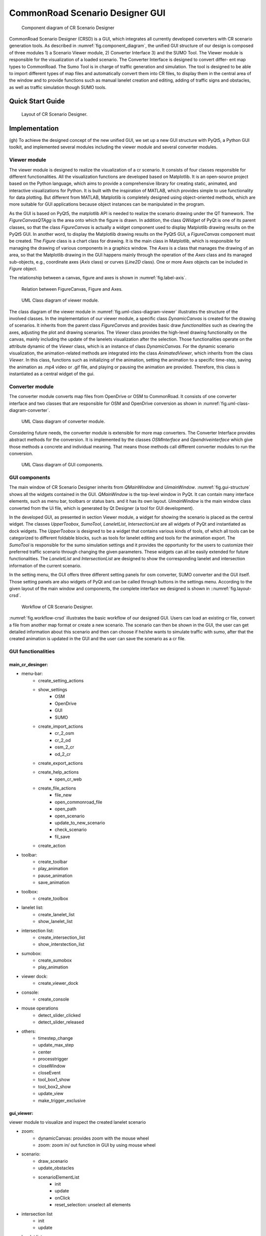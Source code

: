 .. 
  Normally, there are no heading levels assigned to certain characters as the structure is
  determined from the succession of headings. However, this convention is used in Python’s
  Style Guide for documenting which you may follow:

  # with overline, for parts
  * for chapters
  = for sections
  - for subsections
  ^ for subsubsections
  " for paragraphs

CommonRoad Scenario Designer GUI
#############################################

.. _fig.component_diagram:
.. figure:: images/gui/Components_Diagram_CR_Designer-1.png
  :alt: Component diagram of CR Scenario Designer

  Component diagram of CR Scenario Designer

CommonRoad Scenario Designer (CRSD) is a GUI, which
integrates all currently developed converters with CR scenario
generation tools.
As described in :numref:`fig.component_diagram`, the unified GUI structure of our
design is composed of three modules 1) a Scenario Viewer
module, 2) Converter Interface 3) and the SUMO Tool. The
Viewer module is responsible for the visualization of a loaded
scenario. The Converter Interface is designed to convert differ-
ent map types to CommonRoad. The Sumo Tool is in charge
of traffic generation and simulation.
The tool is designed to be able to import different types
of map files and automatically convert them into CR files, to
display them in the central area of the window and to provide
functions such as manual lanelet creation and editing, adding
of traffic signs and obstacles, as well as traffic simulation 
though SUMO tools.

Quick Start Guide
*****************


.. _fig.layout-crsd:
.. figure:: images/gui/Layout_cr_designer-1.png
   :alt: Layout of CR Scenario Designer.
   :name: fig:workflow

   Layout of CR Scenario Designer.

Implementation
**************
(gh) To achieve the designed concept of the new unified GUI, we set up a
new GUI structure with PyQt5, a Python GUI toolkit, and implemented
several modules including the viewer module and several converter
modules.



Viewer module
=============

The viewer module is designed to realize the visualization of a cr
scenario. It consists of four classes responsible for different
functionalities. All the visualization functions are developed based on
Matplotlib. It is an open-source project based on the Python language,
which aims to provide a comprehensive library for creating static,
animated, and interactive visualizations for Python. It is built with
the inspiration of MATLAB, which provides simple to use functionality
for data plotting. But different from MATLAB, Matplotlib is completely
designed using object-oriented methods, which are more suitable for GUI
applications because object instances can be manipulated in the program.

As the GUI is based on PyQt5, the matplotlib API is needed to
realize the scenario drawing under the QT framework. The
*FigureCanvasQTAgg* is the area onto which the figure is drawn. In
addition, the class *QWidget* of PyQt is one of its parent classes, so
that the class *FigureCanvas* is actually a widget component used to
display Matplotlib drawing results on the PyQt5 GUI. In another word, to
display the Matplotlib drawing results on the PyQt5 GUI, a
*FigureCanvas* component must be created. The *Figure* class is a chart
class for drawing. It is the main class in Matplotlib, which is
responsible for managing the drawing of various components in a graphics
window. The *Axes* is a class that manages the drawing of an area, so
that the Matplotlib drawing in the GUI happens mainly through the
operation of the *Axes* class and its managed sub-objects, e.g.,
coordinate axes (*Axis* class) or curves (*Line2D* class). One or more
*Axes* objects can be included in *Figure* object.

The relationship between a canvas, figure and axes is shown in :numref:`fig.label-axis`.


.. _fig.label-axis:
.. figure:: images/gui/Relation_GUI_Canvas_figure-1.png
   :alt: Relation between FigureCanvas, Figure and Axes.
   :name: Relation_canvas_fig_ax
   :width: 50.0%
   
   Relation between FigureCanvas, Figure and Axes.


.. _fig.uml-class-diagram-viewer:
.. figure:: images/gui/Viewer_class-1.png
   :alt: UML Class diagram of viewer module.
   :name: Relation_viewer
   :width: 50.0%

   UML Class diagram of viewer module.

The class diagram of the viewer module in :numref:`fig.uml-class-diagram-viewer` illustrates the structure of
the involved classes. In the implementation of our viewer module, a
specific class *DynamicCanvas* is created for the drawing of scenarios.
It inherits from the parent class *FigureCanvas* and provides basic draw
*functionalities* such as clearing the axes, adjusting the plot and
drawing scenarios. The *Viewer* class provides the high-level drawing
functionality on the canvas, mainly including the update of the lanelets
visualization after the selection. Those functionalities operate on the
attribute dynamic of the *Viewer* class, which is an instance of class
*DynamicCanvas*. For the dynamic scenario visualization, the
animation-related methods are integrated into the class
*AnimatedViewer*, which inherits from the class *Viewer*. In this class,
functions such as initializing of the animation, setting the animation
to a specific time-step, saving the animation as .mp4 video or .gif
file, and playing or pausing the animation are provided. Therefore, this
class is instantiated as a central widget of the gui.


Converter module
================

The converter module converts map files from OpenDrive or OSM to
CommonRoad. It consists of one converter interface and two classes that
are responsible for OSM and OpenDrive conversion as shown in :numref:`fig.uml-class-diagram-converter`.

.. _fig.uml-class-diagram-converter:
.. figure:: images/gui/Converter_interface-1.png
   :alt: UML Class diagram of converter module.
   :name: Relation_converters
   :width: 50.0%

   UML Class diagram of converter module.

Considering future needs, the converter module is extensible for more
map converters. The Converter Interface provides abstract methods for
the conversion. It is implemented by the classes *OSMInterface* and
*Opendriveinterface* which give those methods a concrete and individual
meaning. That means those methods call different converter modules to
run the conversion.

.. _fig.gui-structure:
.. figure:: images/gui/GUI_structure-1.png
   :alt: UML Class diagram of GUI components.
   :name: Relation_GUI
   :width: 50.0%

   UML Class diagram of GUI components.

GUI components
==============

The main window of CR Scenario Designer inherits from *QMainWindow* and
*UimainWindow*. :numref:`fig.gui-structure`  shows all the widgets contained in the GUI.
*QMainWindow* is the top-level window in PyQt. It can contain many
interface elements, such as menu bar, toolbars or status bars. and it
has its own layout. *UimainWindow* is the main window class
converted from the Ui file, which is generated by Qt Designer (a tool
for GUI development).

In the developed GUI, as presented in section Viewer module, a widget
for showing the scenario is placed as the central widget. The classes
*UpperToobox*, *SumoTool*, *LaneletList*, *IntersectionList* are all
widgets of PyQt and instantiated as dock widgets. The *UpperToobox* is
designed to be a widget that contains various kinds of tools, of which
all tools can be categorized to different foldable blocks, such as tools
for lanelet editing and tools for the animation export. The *SumoTool*
is responsible for the sumo simulation settings and it provides the
opportunity for the users to customize their preferred traffic scenario
through changing the given parameters. These widgets can all be easily
extended for future functionalities. The *LaneletList* and
*IntersectionList* are designed to show the corresponding lanelet and
intersection information of the current scenario.

In the setting menu, the GUI offers three different setting panels for
osm converter, SUMO converter and the GUI itself. Those setting panels
are also widgets of PyQt and can be called through buttons in the
settings menu. According to the given layout of the main window and
components, the complete interface we designed is shown in ::numref:`fig.layout-crsd`.

.. _fig.workflow-crsd:
.. figure:: images/gui/GUI_open_scenario-1.png
   :alt: Workflow of CR Scenario Designer.
   :name: fig:workflow

   Workflow of CR Scenario Designer.

:numref:`fig.workflow-crsd` illustrates the basic workflow of our designed GUI. Users can load an
existing cr file, convert a file from another map format or create a new
scenario. The scenario can then be shown in the GUI, the user can get
detailed information about this scenario and then can choose if he/she
wants to simulate traffic with sumo, after that the created animation is
updated in the GUI and the user can save the scenario as a cr file.

GUI functionalities
==================

main_cr_desinger:                                  
-----------------
- menu-bar:
   - create_setting_actions
   - show_settings
      - OSM
      - OpenDrive
      - GUI
      - SUMO
   - create_import_actions
      - cr_2_osm
      - cr_2_od
      - osm_2_cr
      - od_2_cr
   - create_export_actions
   - create_help_actions
      - open_cr_web
   - create_file_actions
      - file_new
      - open_commonroad_file
      - open_path
      - open_scenario 
      - update_to_new_scenario
      - check_scenario
      - fil_save
   - create_action
- toolbar:
   - create_toolbar
   - play_animation
   - pause_animation
   - save_animation
- toolbox:
   - create_toolbox
- lanelet list:
   - create_lanelet_list
   - show_lanelet_list
- intersection list:
   - create_intersection_list
   - show_interstection_list
- sumobox:
   - create_sumobox
   - play_animation 
- viewer dock:
   - create_viewer_dock
- console:
   - create_console
- mouse operations
   - detect_slider_clicked
   - detect_slider_released
- others:
   - timestep_change
   - update_max_step
   - center 
   - processtrigger
   - closeWindow
   - closeEvent
   - tool_box1_show
   - tool_box2_show
   - update_view
   - make_trigger_exclusive

gui_viewer:
-----------
viewer module to visualize and inspect the created lanelet scenario

- zoom:
   - dynamicCanvas: provides zoom with the mouse wheel
   - zoom: zoom in/ out function in GUI by using mouse wheel
- scenario:
   - draw_scenario
   - update_obstacles
   - scenarioElementList
      - init
      - update
      - onClick
      - reset_selection: unselect all elements
- intersection list
   - init
   - update
- lanelet list
   - init
   - update
- viewer: functionality to draw a scenario onto a Canvas (Class)
   - init
   - open_scenario
   - update_plot: updates plot accordinly to the selection of scenario elements
   - get_paint_parameters: return the parameters for painting a lanelet regarding the selected lanelet
   - draw_lanelet_polygon
   - draw_lanelet_vertices
   - draw_arrow_on_lanelet
   - select_lanelets
- AnimatedViewer
   - init
   - open_scenario
   - init_animation
   - draw_frame
   - play: plays animation
   - pause
   - set_timestep
   - save_animation
   - calc_max_timestep
- others:
   - merge_dict: deeply merges two dicts
   - clear_axes
   - get_axes
   - git_limits
   - update_plot: draw canvas

gui_toolbox:
------------
- SectionExpandButton: QPushbutton that can expand or collabse its section
   - init
   - on_clicked: toggle/expand section
- UpperToolbox: Class
   - init
   - add_section: adds a collapsible section
   - clicked
   - define_section
   - selection_change
   - add_button
   - add_widget
- SumoTool: Class: widget to config the sumo simulation tools
   - init
   - initUI
   - define_sections
   - add_selections
   - add_button
   - add_widget



